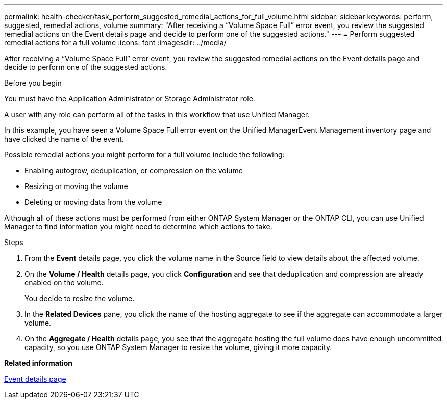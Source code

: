 ---
permalink: health-checker/task_perform_suggested_remedial_actions_for_full_volume.html
sidebar: sidebar
keywords: perform, suggested, remedial actions, volume
summary: "After receiving a “Volume Space Full” error event, you review the suggested remedial actions on the Event details page and decide to perform one of the suggested actions."
---
= Perform suggested remedial actions for a full volume
:icons: font
:imagesdir: ../media/

[.lead]
After receiving a "`Volume Space Full`" error event, you review the suggested remedial actions on the Event details page and decide to perform one of the suggested actions.

.Before you begin

You must have the Application Administrator or Storage Administrator role.

A user with any role can perform all of the tasks in this workflow that use Unified Manager.

In this example, you have seen a Volume Space Full error event on the Unified ManagerEvent Management inventory page and have clicked the name of the event.

Possible remedial actions you might perform for a full volume include the following:

* Enabling autogrow, deduplication, or compression on the volume
* Resizing or moving the volume
* Deleting or moving data from the volume

Although all of these actions must be performed from either ONTAP System Manager or the ONTAP CLI, you can use Unified Manager to find information you might need to determine which actions to take.

.Steps
. From the *Event* details page, you click the volume name in the Source field to view details about the affected volume.
. On the *Volume / Health* details page, you click *Configuration* and see that deduplication and compression are already enabled on the volume.
+
You decide to resize the volume.

. In the *Related Devices* pane, you click the name of the hosting aggregate to see if the aggregate can accommodate a larger volume.
. On the *Aggregate / Health* details page, you see that the aggregate hosting the full volume does have enough uncommitted capacity, so you use ONTAP System Manager to resize the volume, giving it more capacity.

*Related information*

link:../events/reference_event_details_page.html[Event details page]
// 2025-6-11, OTHERDOC-133